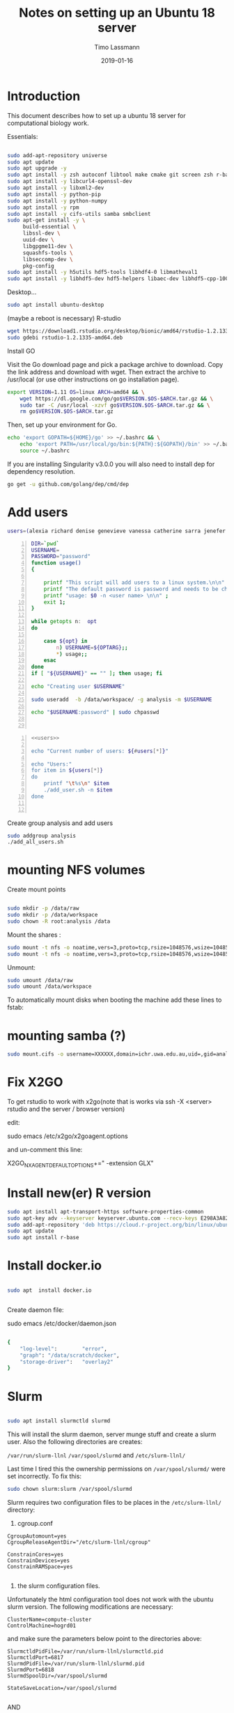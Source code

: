 #+TITLE:  Notes on setting up an Ubuntu 18 server
#+AUTHOR: Timo Lassmann
#+EMAIL:  timo.lassmann@telethonkids.org.au
#+DATE:   2019-01-16
#+LATEX_CLASS: report
#+OPTIONS:  toc:nil
#+OPTIONS: H:4
#+LATEX_CMD: pdflatex
#+PROPERTY: header-args:bash   :eval never-export
#+PROPERTY: header-args:java   :eval never-export

#+BEGIN_SRC emacs-lisp  :results none :exports none 

  (setq org-latex-listings 'minted)
  (setq org-latex-minted-options
        '(("frame" "lines") ("linenos=true")("breaklines")))


#+END_SRC

* Introduction 
  This document describes how to set up a ubuntu 18 server for computational biology work.

  Essentials: 
  #+BEGIN_SRC bash 

    sudo add-apt-repository universe
    sudo apt update
    sudo apt upgrade -y
    sudo apt install -y zsh autoconf libtool make cmake git screen zsh r-base libboost-all-dev nfs-common nfs-kernel-server gdebi-core libpoppler-dev libpoppler-glib-dev libpoppler-private-dev xrdp valgrind exuberant-ctags global
    sudo apt install -y libcurl4-openssl-dev
    sudo apt install -y libxml2-dev
    sudo apt install -y python-pip
    sudo apt install -y python-numpy
    sudo apt install -y rpm
    sudo apt install -y cifs-utils samba smbclient
    sudo apt-get install -y \
         build-essential \
         libssl-dev \
         uuid-dev \
         libgpgme11-dev \
         squashfs-tools \
         libseccomp-dev \
         pkg-config
    sudo apt install -y h5utils hdf5-tools libhdf4-0 libmatheval1
    sudo apt install -y libhdf5-dev hdf5-helpers libaec-dev libhdf5-cpp-100
  #+END_SRC

  Desktop... 

  #+BEGIN_SRC bash 
    sudo apt install ubuntu-desktop

  #+END_SRC
  (maybe a reboot is necessary) 
  R-studio 
  #+BEGIN_SRC bash 
    wget https://download1.rstudio.org/desktop/bionic/amd64/rstudio-1.2.1335-amd64.deb
    sudo gdebi rstudio-1.2.1335-amd64.deb
  #+END_SRC

  Install GO 

  Visit the Go download page and pick a package archive to download. Copy the link address and download with wget. Then extract the archive to /usr/local (or use other instructions on go installation page).
  #+BEGIN_SRC bash
    export VERSION=1.11 OS=linux ARCH=amd64 && \
        wget https://dl.google.com/go/go$VERSION.$OS-$ARCH.tar.gz && \
        sudo tar -C /usr/local -xzvf go$VERSION.$OS-$ARCH.tar.gz && \
        rm go$VERSION.$OS-$ARCH.tar.gz

  #+END_SRC

  Then, set up your environment for Go.
  #+BEGIN_SRC bash
    echo 'export GOPATH=${HOME}/go' >> ~/.bashrc && \
        echo 'export PATH=/usr/local/go/bin:${PATH}:${GOPATH}/bin' >> ~/.bashrc && \
        source ~/.bashrc
  #+END_SRC

  If you are installing Singularity v3.0.0 you will also need to install dep for dependency resolution.

  #+BEGIN_SRC bash
    go get -u github.com/golang/dep/cmd/dep
  #+END_SRC




* Add users 

  #+NAME: users 
  #+BEGIN_SRC bash 
    users=(alexia richard denise genevieve vanessa catherine sarra jenefer melvin)
  #+END_SRC


  #+BEGIN_SRC bash -n :tangle add_user.sh :shebang #!/usr/bin/env bash :noweb yes
    DIR=`pwd`
    USERNAME=
    PASSWORD="password"
    function usage()
    {

        printf "This script will add users to a linux system.\n\n" ;
        printf "The default password is password and needs to be changed by the user.\n\n";
        printf "usage: $0 -n <user name> \n\n" ;
        exit 1;
    }

    while getopts n:  opt
    do

        case ${opt} in
            n) USERNAME=${OPTARG};;
            ,*) usage;;
        esac
    done
    if [ "${USERNAME}" == "" ]; then usage; fi

    echo "Creating user $USERNAME"

    sudo useradd  -b /data/workspace/ -g analysis -m $USERNAME

    echo "$USERNAME:password" | sudo chpasswd


  #+END_SRC

  #+BEGIN_SRC bash -n :tangle add_all_users.sh :shebang #!/usr/bin/env bash :noweb yes
    <<users>>

    echo "Current number of users: ${#users[*]}"

    echo "Users:"
    for item in ${users[*]}
    do
        printf "\t%s\n" $item
        ./add_user.sh -n $item
    done


  #+END_SRC  
  Create group analysis and add users 
  #+BEGIN_SRC bash 
    sudo addgroup analysis
    ./add_all_users.sh
  #+END_SRC

* mounting NFS volumes 

  Create mount points 

  #+BEGIN_SRC bash 

    sudo mkdir -p /data/raw 
    sudo mkdir -p /data/workspace 
    sudo chown -R root:analysis /data
  #+END_SRC

  Mount the shares :
  #+BEGIN_SRC bash
    sudo mount -t nfs -o noatime,vers=3,proto=tcp,rsize=1048576,wsize=1048576,timeo=10000,hard,intr,nolock honas03-tkiprod01.ichr.uwa.edu.au:/HOGRD01_RAWData /data/raw 
    sudo mount -t nfs -o noatime,vers=3,proto=tcp,rsize=1048576,wsize=1048576,timeo=10000,hard,intr,nolock honas03-tkiprod01.ichr.uwa.edu.au:/HOGRD01_WorkSpace /data/workspace
  #+END_SRC

  Unmount:

  #+BEGIN_SRC bash
    sudo umount /data/raw 
    sudo umount /data/workspace 
  #+END_SRC

  To automatically mount disks when booting the machine add these lines to fstab: 

* mounting samba (?) 

#+BEGIN_SRC bash
sudo mount.cifs -o username=XXXXXX,domain=ichr.uwa.edu.au,uid=,gid=analysis //ichr.uwa.edu.au/file\ workspace/Instruments/MiniSeq  dfs-drive
#+END_SRC
* Fix X2GO

  To get rstudio to work with x2go(note that is works via ssh -X <server> rstudio  and the server / browser version)

  edit:

  #+BEGIN_EXAMPLE bash 
  sudo emacs /etc/x2go/x2goagent.options
  #+END_EXAMPLE

  and un-comment this line: 

  X2GO_NXAGENT_DEFAULT_OPTIONS+=" -extension GLX" 




* Install new(er) R version 

  #+BEGIN_SRC bash 
    sudo apt install apt-transport-https software-properties-common
    sudo apt-key adv --keyserver keyserver.ubuntu.com --recv-keys E298A3A825C0D65DFD57CBB651716619E084DAB9
    sudo add-apt-repository 'deb https://cloud.r-project.org/bin/linux/ubuntu bionic-cran35/'
    sudo apt update
    sudo apt install r-base

  #+END_SRC

* Install docker.io 


  #+BEGIN_SRC bash

    sudo apt  install docker.io


  #+END_SRC


  Create daemon file: 

  sudo emacs /etc/docker/daemon.json
  #+BEGIN_SRC bash 

    {
        "log-level":        "error",
        "graph": "/data/scratch/docker",
        "storage-driver":   "overlay2"
    }

  #+END_SRC

* Slurm 

  #+BEGIN_SRC bash 

    sudo apt install slurmctld slurmd 

  #+END_SRC

  This will install the slurm daemon, server munge stuff and create a slurm user. Also the following directories are creates: 

  =/var/run/slurm-llnl= 
  =/var/spool/slurmd= 
  and
  =/etc/slurm-llnl/= 

  Last time I tired this the ownership permissions on =/var/spool/slurmd/= were set incorrectly. To fix this: 

  #+BEGIN_SRC bash 
    sudo chown slurm:slurm /var/spool/slurmd
  #+END_SRC

  Slurm requires two configuration files to be places in the =/etc/slurm-llnl/= directory: 

  1) cgroup.conf

  #+BEGIN_SRC text 
    CgroupAutomount=yes
    CgroupReleaseAgentDir="/etc/slurm-llnl/cgroup" 

    ConstrainCores=yes 
    ConstrainDevices=yes
    ConstrainRAMSpace=yes

  #+END_SRC
  
  2) the slurm configuration files. 

  Unfortunately the html configuration tool does not work with the ubuntu slurm version.  The following modifications are necessary: 

  #+BEGIN_SRC text 
    ClusterName=compute-cluster
    ControlMachine=hogrd01
  #+END_SRC

  and make sure the parameters below point to the directories above: 

  #+BEGIN_SRC text 
    SlurmctldPidFile=/var/run/slurm-llnl/slurmctld.pid
    SlurmctldPort=6817
    SlurmdPidFile=/var/run/slurm-llnl/slurmd.pid
    SlurmdPort=6818
    SlurmdSpoolDir=/var/spool/slurmd

    StateSaveLocation=/var/spool/slurmd

  #+END_SRC
  AND 

  #+BEGIN_SRC text
    # SCHEDULING
    #DefMemPerCPU=0
    FastSchedule=1
    #MaxMemPerCPU=0
    #SchedulerTimeSlice=30
    SchedulerType=sched/backfill
    SelectType=select/cons_res
    SelectTypeParameters=CR_Core_Memory

  #+END_SRC
  The last  line in necessary 4 memory based scheduling to work! 


  Then start daemon / server: 

  #+BEGIN_SRC bash 

    sudo systemctl enable slurmd
    sudo systemctl enable slurmctld 

    sudo systemctl start slurmd
    sudo systemctl start slurmctld 

  #+END_SRC


  To shut down: 

  #+BEGIN_SRC bash 
    sudo systemctl stop slurmd
    sudo systemctl stop slurmctld 


  #+END_SRC

* Singularity


  #+BEGIN_SRC bash

    export VERSION=3.2.1 && # adjust this as necessary \

        wget https://github.com/sylabs/singularity/releases/download/v${VERSION}/singularity-${VERSION}.tar.gz && \
            tar -xzf singularity-${VERSION}.tar.gz && \
            cd singularity


  #+END_SRC

  Install

  #+BEGIN_SRC bash

    ./mconfig && \
        make -C builddir && \
        sudo make -C builddir install



  #+END_SRC

* udocker 

  cromwell + udocker + slurm works

  Install udocker: 

  #+BEGIN_SRC bash

    curl https://raw.githubusercontent.com/indigo-dc/udocker/master/udocker.py > udocker
    chmod u+rx ./udocker
    ./udocker install

  #+END_SRC

  place =udocker=  somewhere in the path. 


  IMPORTANT: by default udocker will store images in the user's home directory =~/.udocker/=. To use a different location:

  #+BEGIN_SRC bash
    export UDOCKER_DIR="/data/scratch/udocker"
  #+END_SRC

  Execute cromwell jobs like this: 

  #+BEGIN_SRC bash    
    java -jar -Dconfig.file=/home/timo/testslurm/testing_crom.conf  -Dbackend.default=slurm -Ddocker.hash-lookup.enabled=false ~/program/cromwell-44.jar run Optimus.wdl  -i m1_run.json
  #+END_SRC


  Workaround (?) for being unable to pull images from google cloud:
  #+BEGIN_SRC bash
    docker save centos:7 > centos
    udocker load -i centos

  #+END_SRC




* example cromwell config file

  #+BEGIN_SRC java
    include required(classpath("application"))


        docker {
        hash-lookup {
            enable = false
                }
    }

    backend {
        default = "slurm"
            providers {
            slurm {
                actor-factory = "cromwell.backend.impl.sfs.config.ConfigBackendLifecycleActorFactory"
                config {
                    script-epilogue = "sleep 30"
                    concurrent-job-limit = 10
                    run-in-background = true
                    runtime-attributes = """
              Int cpu = 1
              Int? gpu
              Int? time
              Int? memory_mb
              String? slurm_partition
              String? slurm_account
              String? slurm_extra_param
              String? docker        
              """


                    submit = """
              sbatch \
              --export=ALL \
              --wait \        
              -J ${job_name} \
              -D ${cwd} \
              -o ${out} \
              -e ${err} \
              ${"-t " + time*60} \
              -n 1 \
              --ntasks-per-node=1 \
              ${true="--cpus-per-task=" false="" defined(cpu)}${cpu} \
              ${true="--mem=" false="" defined(memory_mb)}${memory_mb}\
              ${"-p " + slurm_partition} \
              ${"--account " + slurm_account} \
              ${"--gres gpu:" + gpu} \
              ${slurm_extra_param} \
              --wrap "/bin/bash ${script}"
              """

                    submit-docker = """
              # Pull the image using the head node, in case our workers don't have network access
              udocker pull ${docker}
              sbatch \
                 --export=ALL \
                 --wait \
                 -J ${job_name} \
                 -D ${cwd} \
                 -o ${out} \
                 -e ${err} \
                 ${"-t " + time*60} \
                 -n 1 \
                 --ntasks-per-node=1 \
                 ${true="--cpus-per-task=" false="" defined(cpu)}${cpu} \
                 ${true="--mem=" false="" defined(memory_mb)}${memory_mb}\
                 ${"-p " + slurm_partition} \
                 ${"--account " + slurm_account} \
                 ${"--gres gpu:" + gpu} \
                 ${slurm_extra_param} \
                 --wrap "udocker run -v ${cwd}:${docker_cwd} ${docker} ${job_shell} ${docker_script}"
              """



                    kill = "scancel ${job_id}"
                    check-alive = "squeue -j ${job_id}"
                    job-id-regex = "Submitted batch job (\\d+).*"
                }
            }

        }
    }




    services {
        LoadController {
            class = "cromwell.services.loadcontroller.impl.LoadControllerServiceActor"
                config {
                # disable it (for login nodes on Stanford SCG, Sherlock)
                control-frequency = 21474834 seconds
            }
        }
    }



    system {
        abort-jobs-on-terminate = true
            graceful-server-shutdown = true
            }

    call-caching {
        enabled = false
            invalidate-bad-cache-results = true
            }


  #+END_SRC
    















